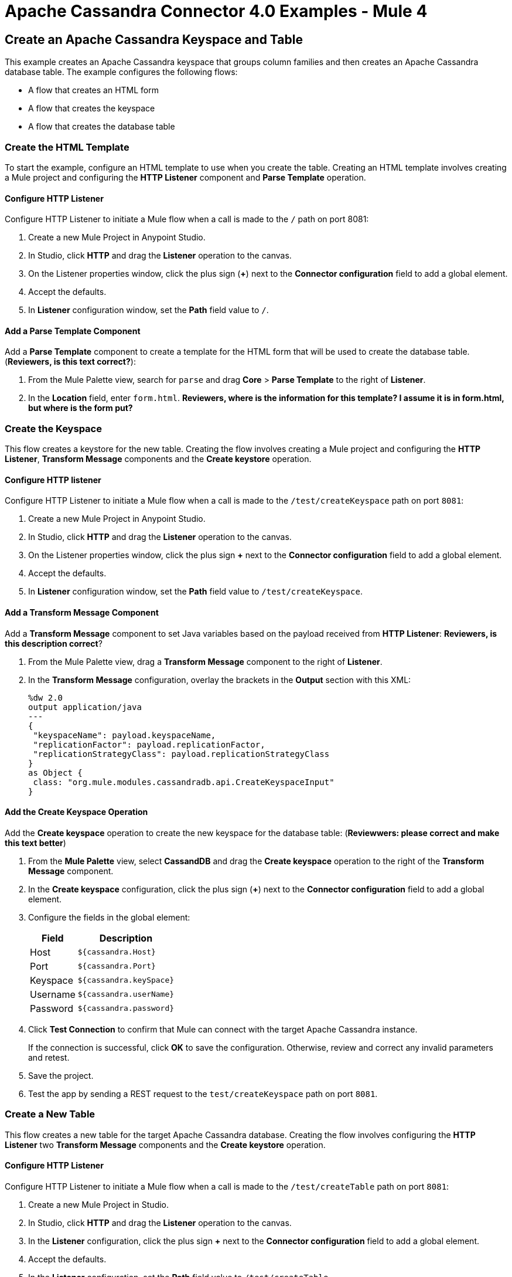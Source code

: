 = Apache Cassandra Connector 4.0 Examples - Mule 4
:page-aliases: connectors::cassandra/cassandra-connector-examples.adoc

== Create an Apache Cassandra Keyspace and Table

This example creates an Apache Cassandra keyspace that groups column families and then creates an Apache Cassandra database table. The example configures the following flows:

* A flow that creates an HTML form
* A flow that creates the keyspace
* A flow that creates the database table

=== Create the HTML Template

To start the example, configure an HTML template to use when you create the table. Creating an HTML template involves creating a Mule project and configuring the *HTTP Listener* component and *Parse Template* operation.

==== Configure HTTP Listener

Configure HTTP Listener to initiate a Mule flow when a call is made to the `/` path on port 8081:

. Create a new Mule Project in Anypoint Studio.
. In Studio, click *HTTP* and drag the *Listener* operation to the canvas.
. On the Listener properties window, click the plus sign (*+*) next to the *Connector configuration* field to add a global element.
. Accept the defaults.
. In *Listener* configuration window, set the *Path* field value to `/`.

==== Add a Parse Template Component

Add a *Parse Template* component to create a template for the HTML form that will be used to create the database table. (*Reviewers, is this text correct?*):

. From the Mule Palette view, search for `parse` and drag *Core* > *Parse Template* to the right of *Listener*.
. In the *Location* field, enter `form.html`.
*Reviewers, where is the information for this template? I assume it is in form.html, but where is the form put?*

=== Create the Keyspace

This flow creates a keystore for the new table. Creating the flow involves creating a Mule project and configuring the *HTTP Listener*, *Transform Message* components and the *Create keystore* operation.


==== Configure HTTP listener

Configure HTTP Listener to initiate a Mule flow when a call is made to the `/test/createKeyspace` path on port `8081`:

. Create a new Mule Project in Anypoint Studio.
. In Studio, click *HTTP* and drag the *Listener* operation to the canvas.
. On the Listener properties window, click the plus sign *+* next to the *Connector configuration* field to add a global element.
. Accept the defaults.
. In *Listener* configuration window, set the *Path* field value to `/test/createKeyspace`.

==== Add a Transform Message Component

Add a *Transform Message* component to set Java variables based on the payload received from *HTTP Listener*: *Reviewers, is this description correct*?

. From the Mule Palette view, drag a *Transform Message* component to the right of *Listener*.
. In the *Transform Message* configuration, overlay the brackets in the *Output* section with this XML:
+
[source,dataweave,linenums]
----
%dw 2.0
output application/java
---
{
 "keyspaceName": payload.keyspaceName,
 "replicationFactor": payload.replicationFactor,
 "replicationStrategyClass": payload.replicationStrategyClass
}
as Object {
 class: "org.mule.modules.cassandradb.api.CreateKeyspaceInput"
}
----

==== Add the Create Keyspace Operation

Add the *Create keyspace* operation to create the new keyspace for the database table: (*Reviewwers: please correct and make this text better*)

. From the *Mule Palette* view, select *CassandDB* and drag the *Create keyspace* operation to the right of the *Transform Message* component.
. In the *Create keyspace* configuration, click the plus sign (*+*) next to the *Connector configuration* field to add a global element.
. Configure the fields in the global element:
+
[%header%autowidth.spread]
|===
|Field a|Description
|Host | `${cassandra.Host}`
|Port | `${cassandra.Port}`
|Keyspace | `${cassandra.keySpace}`
|Username | `${cassandra.userName}`
|Password | `${cassandra.password}`
|===
+
. Click *Test Connection* to confirm that Mule can connect with the target Apache Cassandra instance.
+
If the connection is successful, click *OK* to save the configuration. Otherwise, review and correct any invalid parameters and retest.
+
. Save the project.
. Test the app by sending a REST request to the `test/createKeyspace` path on port `8081`.

=== Create a New Table

This flow creates a new table for the target Apache Cassandra database. Creating the flow involves configuring the *HTTP Listener* two *Transform Message* components and the *Create keystore* operation.

==== Configure HTTP Listener

Configure HTTP Listener to initiate a Mule flow when a call is made to the `/test/createTable` path on port `8081`:

. Create a new Mule Project in Studio.
. In Studio, click *HTTP* and drag the *Listener* operation to the canvas.
. In the *Listener* configuration, click the plus sign *+* next to the *Connector configuration* field to add a global element.
. Accept the defaults.
. In the *Listener* configuration, set the *Path* field value to `/test/createTable`.

=== Add a Transform Message Component

Add a *Transform Component* to set Java variables based on the payload received from *HTTP Listener*: *Reviewers, is this description correct*?

. From the Mule Palette view, drag a *Transform Message* component to the right of *Listener*.
. In the *Transform Message* configuration, overlay the brackets in the *Output* section with this XML:
+
[source,dataweave,linenums]
----
%dw 2.0
output application/java
---
{
  "columns": payload.columns,
  "tableName": payload.tableName,
  "keyspaceName": payload.keyspaceName
} as Object {
  class : "org.mule.modules.cassandradb.api.CreateTableInput"
}
----

==== Add the Create Table Operation

Add a *Create Table* operation to create a new table based on a POST request that uses the template created in the first flow: (*Reviewers, please make this text more accurate. I am guessing here.*)

. From the *Mule Palette* view, select *CassandDB* and drag the *Create Table* operation to the right of the *Transform Message* component.
. In the *Create Table* configuration, click the plus sign (*+*) next to the *Connector configuration* field.
. Select global element that you configured for the *Create keyspace* operation.
. Click *OK*.
. Click *Test Connection* to confirm that Mule can connect with the Cassandra instance.
+
If the client test is successful, click **OK** to save the configuration. Otherwise, review and correct any invalid parameters and retest.
+
. Run the Mule app.
. Test the app by sending a *POST* command to the `/test/createTable` path on port `8081`. Use the `application/json` MIME type and enter the table description in the command body, using uppercase for the data types:
+
[source,text,linenums]
----
{
  "tableName": "users",
  "keyspaceName": "Excelsior",
  "columns":
  [
    {
      "name": "id",
      "type": "INT",
      "primaryKey": "true"
    },
    {
      "name": "username",
      "type": "TEXT",
      "primaryKey": "true"
    },
    {
      "name": "name",
      "type": "TEXT",
      "primaryKey": "false"
    },
    {
      "name": "email",
      "type": "TEXT",
      "primaryKey": "false"
    }
  ]
}
----

=== XML for the Create an Apache Cassandra Keyspace and Table Example

Paste this code into the Studio XML editor to quickly load the flow for this example into your Mule app:

[source,xml,linenums]
----
<?xml version="1.0" encoding="UTF-8"?>

<mule xmlns:cassandra-db="http://www.mulesoft.org/schema/mule/cassandra-db"
xmlns:ee="http://www.mulesoft.org/schema/mule/ee/core"
xmlns:http="http://www.mulesoft.org/schema/mule/http"
xmlns="http://www.mulesoft.org/schema/mule/core"
xmlns:doc="http://www.mulesoft.org/schema/mule/documentation"
xmlns:xsi="http://www.w3.org/2001/XMLSchema-instance"
xsi:schemaLocation="http://www.mulesoft.org/schema/mule/core
http://www.mulesoft.org/schema/mule/core/current/mule.xsd
http://www.mulesoft.org/schema/mule/http
http://www.mulesoft.org/schema/mule/http/current/mule-http.xsd
http://www.mulesoft.org/schema/mule/ee/core
http://www.mulesoft.org/schema/mule/ee/core/current/mule-ee.xsd
http://www.mulesoft.org/schema/mule/cassandra-db
http://www.mulesoft.org/schema/mule/cassandra-db/current/mule-cassandra-db.xsd">

  <configuration-properties file="mule-app.properties" />
  <http:listener-config name="HTTP_Listener_config" doc:name="HTTP Listener config">
    <http:listener-connection host="0.0.0.0" port="8081" />
    </http:listener-config>
  <cassandra-db:config name="CassandraDB_Config" doc:name="CassandraDB Config">
    <cassandra-db:connection
      host="${config.host}"
      port="${config.port}"
      keyspace="${config.keyspace}"
      username="${config.username}"
      password="${config.password}"/>
	</cassandra-db:config>
  <flow name="HTMLForm">
    <http:listener doc:name="Listener" config-ref="HTTP_Listener_config" path="/"/>
    <parse-template doc:name="Parse Template" location="form.html"/>
  </flow>
  <flow name="CreateKeyspace">
    <http:listener
      doc:name="Listener"
      config-ref="HTTP_Listener_config"
      path="/createKeyspace"/>
    <ee:transform doc:name="Transform Message">
      <ee:message >
        <ee:set-payload ><![CDATA[%dw 2.0
output application/java
---
{
  "keyspaceName": payload.keyspaceName,
  "replicationFactor": payload.replicationFactor,
  "replicationStrategyClass": payload.replicationStrategyClass
} as Object {
  class : "org.mule.modules.cassandradb.api.CreateKeyspaceInput"
}]]></ee:set-payload>
      </ee:message>
    </ee:transform>
    <cassandra-db:create-keyspace doc:name="Create keyspace" config-ref="CassandraDB_Config"/>
    <ee:transform doc:name="Transform Message">
      <ee:message >
        <ee:set-payload ><![CDATA[%dw 2.0
output application/json
---
payload]]></ee:set-payload>
      </ee:message>
    </ee:transform>
  </flow>
  <flow name="CreateTable">
    <http:listener doc:name="Listener" config-ref="HTTP_Listener_config" path="/createTable"/>
    <ee:transform doc:name="Transform Message">
      <ee:message>
        <ee:set-payload><![CDATA[%dw 2.0
output application/java
---
{
  "columns": payload.columns,
  "tableName": payload.tableName,
  "keyspaceName": payload.keyspaceName
} as Object {
  class : "org.mule.modules.cassandradb.api.CreateTableInput"
}]]></ee:set-payload>
      </ee:message>
    </ee:transform>
    <cassandra-db:create-table doc:name="Create table" config-ref="CassandraDB_Config"/>
    <ee:transform doc:name="Transform Message">
      <ee:message>
        <ee:set-payload><![CDATA[%dw 2.0
output application/json
---
payload]]></ee:set-payload>
      </ee:message>
    </ee:transform>
  </flow>
</mule>
----

== Manipulate Data in an Apache Cassandra Database

This example manipulates data in an Apache Cassandra database:

* Get table names from a keyspace.
* Perform the following CRUD operations on data in an Apache Cassandra database table:
** Insert
** Select
** Update
** Delete
* Perform the following operations on an Apache Cassandra database column:
** Delete the column's value
** Rename a column
** Add a new column
** Drop a column
* Execute a CQL query
* Drop data from the Apache Cassandra database table

[source,xml,linenums]
----
<?xml version="1.0" encoding="UTF-8"?>

<mule xmlns:cassandra-db="http://www.mulesoft.org/schema/mule/cassandra-db" xmlns:ee="http://www.mulesoft.org/schema/mule/ee/core"
      xmlns:http="http://www.mulesoft.org/schema/mule/http"
      xmlns="http://www.mulesoft.org/schema/mule/core" xmlns:doc="http://www.mulesoft.org/schema/mule/documentation" xmlns:xsi="http://www.w3.org/2001/XMLSchema-instance" xsi:schemaLocation="http://www.mulesoft.org/schema/mule/core http://www.mulesoft.org/schema/mule/core/current/mule.xsd
http://www.mulesoft.org/schema/mule/http http://www.mulesoft.org/schema/mule/http/current/mule-http.xsd
http://www.mulesoft.org/schema/mule/ee/core http://www.mulesoft.org/schema/mule/ee/core/current/mule-ee.xsd
http://www.mulesoft.org/schema/mule/cassandra-db http://www.mulesoft.org/schema/mule/cassandra-db/current/mule-cassandra-db.xsd">

  <configuration-properties file="mule-app.properties" />
  <http:listener-config name="HTTP_Listener_config" doc:name="HTTP Listener config" doc:id="7b4310b7-4a49-4b37-8649-9247ae910399" >
    <http:listener-connection host="0.0.0.0" port="8081" />
  </http:listener-config>
  <cassandra-db:config name="CassandraDB_Config" doc:name="CassandraDB Config" doc:id="1ab180db-597d-455a-99fb-e006842cd052" >
    <cassandra-db:connection host="${config.host}" port="${config.port}" keyspace="${config.keyspace}" username="${config.username}" password="${config.password}" clusterName="${config.clusterName}" clusterNodes="${config.clusterNodes}"/>
  </cassandra-db:config>
  <flow name="GetTablesFromKeyspace" doc:id="e7d35ea3-58ed-4713-bbce-4ff6cbb41189" >
    <http:listener doc:name="Listener" doc:id="24838bde-79ae-4601-ac2b-00945831d7df" config-ref="HTTP_Listener_config" path="/getTablesFromKeyspace" />
    <cassandra-db:get-table-names-from-keyspace doc:name="Get table names from keyspace" doc:id="96e12e7b-8e90-4117-8ba6-5225d4af530a" config-ref="CassandraDB_Config" keyspaceName="#[payload.keyspaceName]"/>
    <ee:transform doc:name="Transform Message" doc:id="f3be8d87-27bd-470f-beb5-dbd2b81c24be" >
      <ee:message >
        <ee:set-payload ><![CDATA[%dw 2.0
output application/json
---
payload]]></ee:set-payload>
      </ee:message>
    </ee:transform>
  </flow>
  <flow name="Insert" doc:id="ea181924-0b06-48ea-b007-c1b297db2cbd" >
    <http:listener doc:name="Listener" doc:id="5eceb9c9-bbad-4022-92a3-932e399bb4d6" config-ref="HTTP_Listener_config" path="/insert" />
    <ee:transform doc:name="Transform Message" doc:id="76763f2a-3860-4d73-84ad-33c0a7c485ed" >
      <ee:message >
        <ee:set-payload ><![CDATA[%dw 2.0
output application/java
---
{
  "id": payload.id,
  "name": payload.name,
  "event": payload.event
}]]></ee:set-payload>
      </ee:message>
    </ee:transform>
    <cassandra-db:insert table="example_table" doc:name="Insert" doc:id="13224cf4-25d8-4f35-84e7-d211d4a3bdc5" config-ref="CassandraDB_Config" keyspaceName="example_keyspace"/>
    <ee:transform doc:name="Transform Message" doc:id="8888f973-3c80-4f56-b83c-792b40ba8cc4" >
      <ee:message >
        <ee:set-payload ><![CDATA[%dw 2.0
output application/json
---
payload]]></ee:set-payload>
      </ee:message>
    </ee:transform>
  </flow>
  <flow name="Select" doc:id="2b70dea4-aadf-44a2-8c08-fee5a06cf8f5" >
    <http:listener doc:name="Listener" doc:id="ce7fb340-0292-45b5-a62e-29069d4f03ee" config-ref="HTTP_Listener_config" path="/select" />
    <cassandra-db:select doc:name="Select" doc:id="6a698c61-30eb-49e4-839a-c6412644c41f" config-ref="CassandraDB_Config">
      <cassandra-db:query >SELECT id, name, event FROM example_keyspace.example_table</cassandra-db:query>
    </cassandra-db:select>
    <ee:transform doc:name="Transform Message" doc:id="2782805e-1cf0-4808-96f1-99bd145759d0" >
      <ee:message >
        <ee:set-payload ><![CDATA[%dw 2.0
output application/json
---
payload]]></ee:set-payload>
      </ee:message>
    </ee:transform>
  </flow>
  <flow name="Update" doc:id="81fa1da3-8a3d-460d-80d7-2499faacf3c3" >
    <http:listener doc:name="Listener" doc:id="51053b82-fa99-456b-bde4-36c87af4b633" config-ref="HTTP_Listener_config" path="/update" />
    <ee:transform doc:name="Transform Message" doc:id="c38ebb52-d614-4780-bae9-95d710f539d3" >
      <ee:message >
        <ee:set-payload ><![CDATA[%dw 2.0
output application/java
---
{
  "where":{
    id: payload.where
  },
  "columns":payload.columns
}]]></ee:set-payload>
      </ee:message>
    </ee:transform>
    <cassandra-db:update table="example_table" doc:name="Update" doc:id="5edef28b-c636-4ce5-b59e-5843511c89c7" config-ref="CassandraDB_Config" keyspaceName="example_keyspace"/>
    <ee:transform doc:name="Transform Message" doc:id="beb77d6c-571b-4187-922e-afc7e89c8415" >
      <ee:message >
        <ee:set-payload ><![CDATA[%dw 2.0
output application/json
---
payload]]></ee:set-payload>
      </ee:message>
    </ee:transform>
  </flow>
  <flow name="DeleteRows" doc:id="81fa1da3-8a3d-460d-80d7-2499faacf3c3" >
    <http:listener doc:name="Copy_of_Listener" doc:id="51053b82-fa99-456b-bde4-36c87af4b633" config-ref="HTTP_Listener_config" path="/deleteRows" />
    <ee:transform doc:name="Transform Message" doc:id="fdf8f121-8be3-4c73-8c5b-23df7c679c89" >
      <ee:message >
        <ee:set-payload ><![CDATA[%dw 2.0
output application/java
---
{
  "where": {
    id: payload.ids
  }
}]]></ee:set-payload>
      </ee:message>
    </ee:transform>
    <cassandra-db:delete-rows table="example_table" doc:name="Delete rows" doc:id="3f9532e2-2fc6-4381-a2f6-90172994b2a7" config-ref="CassandraDB_Config" keyspaceName="example_keyspace"/>
    <ee:transform doc:name="Transform Message" doc:id="99fc2458-7548-44e1-9e31-ae29e04cd3c0" >
      <ee:message >
        <ee:set-payload ><![CDATA[%dw 2.0
output application/json
---
payload]]></ee:set-payload>
      </ee:message>
    </ee:transform>
  </flow>
  <flow name="DeleteColumns" doc:id="81fa1da3-8a3d-460d-80d7-2499faacf3c3" >
    <http:listener doc:name="Listener" doc:id="51053b82-fa99-456b-bde4-36c87af4b633" config-ref="HTTP_Listener_config" path="/deleteColumns" />
    <ee:transform doc:name="Transform Message" doc:id="0d8fb61b-4afc-490b-be8c-d7f008efa1cf" >
      <ee:message >
        <ee:set-payload ><![CDATA[%dw 2.0
output application/java
---
{
  "columns": payload.columns,
  "where": {
    id:payload.where
  }
}]]></ee:set-payload>
      </ee:message>
    </ee:transform>
    <cassandra-db:delete-columns-value table="example_table" doc:name="Delete columns value" doc:id="8ed01b4f-2cd4-4fcf-9d70-f560a6501f8e" config-ref="CassandraDB_Config" keyspaceName="example_keyspace">
      <cassandra-db:entities >
        <cassandra-db:entity value="#[payload.entities]" />
      </cassandra-db:entities>
    </cassandra-db:delete-columns-value>
    <ee:transform doc:name="Transform Message" doc:id="1f4f7f5d-7cfc-48fc-983c-a74a69576f8c" >
      <ee:message >
        <ee:set-payload ><![CDATA[%dw 2.0
output application/json
---
payload]]></ee:set-payload>
      </ee:message>
    </ee:transform>
  </flow>
  <flow name="RenameColumn" doc:id="81fa1da3-8a3d-460d-80d7-2499faacf3c3" >
    <http:listener doc:name="Listener" doc:id="51053b82-fa99-456b-bde4-36c87af4b633" config-ref="HTTP_Listener_config" path="/renameColumn" />
    <cassandra-db:rename-column doc:name="Rename column" doc:id="f61c5f48-1f4f-46e6-9ab7-3021bb3eb4f5" config-ref="CassandraDB_Config" table="#[payload.tableName]" keyspaceName="#[payload.keyspaceName]" newColumnName="#[payload.newName]">
      <cassandra-db:old-column-name ><![CDATA[#[payload.oldName]]]></cassandra-db:old-column-name>
    </cassandra-db:rename-column>
    <ee:transform doc:name="Transform Message" doc:id="92b94afa-c0eb-4eb8-a05c-8d9ffcce000e" >
      <ee:message >
        <ee:set-payload ><![CDATA[%dw 2.0
output application/json
---
payload]]></ee:set-payload>
      </ee:message>
    </ee:transform>
  </flow>
  <flow name="AddNewColumn" doc:id="81fa1da3-8a3d-460d-80d7-2499faacf3c3" >
    <http:listener doc:name="Listener" doc:id="51053b82-fa99-456b-bde4-36c87af4b633" config-ref="HTTP_Listener_config" path="/addNewColumn" />
    <set-variable value="#[payload.tableName]" doc:name="Set Variable" doc:id="40a2950e-58d2-4488-8b8d-6132ebcacfe8" variableName="tableName"/>
    <set-variable value="#[payload.keyspaceName]" doc:name="Set Variable" doc:id="29fe33b5-da79-4c42-97f1-a0f699cc532a" variableName="keyspaceName"/>
    <ee:transform doc:name="Transform Message" doc:id="af633bfc-5dbf-4849-a58a-2cb446d32920" >
      <ee:message >
        <ee:set-payload ><![CDATA[%dw 2.0
output application/java
---
{
  "column": payload.column,
  "type": payload.'type'
} as Object {
  class : "org.mule.modules.cassandradb.api.AlterColumnInput"
}]]></ee:set-payload>
      </ee:message>
    </ee:transform>
    <cassandra-db:add-new-column doc:name="Add new column" doc:id="1ece4157-c45b-4298-9726-dec11c87fbf0" config-ref="CassandraDB_Config" table="#[vars['tableName']]" keyspaceName="#[vars['keyspaceName']]"/>
    <ee:transform doc:name="Transform Message" doc:id="335c584c-a1ae-4b69-bc24-1a0b7d1fe940" >
      <ee:message >
        <ee:set-payload ><![CDATA[%dw 2.0
output application/json
---
payload]]></ee:set-payload>
      </ee:message>
    </ee:transform>
  </flow>
  <flow name="DropColumn" doc:id="81fa1da3-8a3d-460d-80d7-2499faacf3c3" >
    <http:listener doc:name="Listener" doc:id="5b388d2a-886e-4d32-ba77-2ae3d388c766" config-ref="HTTP_Listener_config" path="/dropColumn"/>
    <cassandra-db:drop-column doc:name="Drop column" doc:id="cd602e74-3d04-4fa9-b96b-40351135268b" config-ref="CassandraDB_Config" table="#[payload.tableName]" keyspaceName="#[payload.keyspaceName]">
      <cassandra-db:column-name ><![CDATA[#[payload.columnName]]]></cassandra-db:column-name>
    </cassandra-db:drop-column>
    <ee:transform doc:name="Transform Message" doc:id="399e221f-9f0c-4767-828f-aa35575dce04" >
      <ee:message >
        <ee:set-payload ><![CDATA[%dw 2.0
output application/json
---
payload]]></ee:set-payload>
      </ee:message>
    </ee:transform>
  </flow>
  <flow name="ExecuteCQLQuery" doc:id="81fa1da3-8a3d-460d-80d7-2499faacf3c3" >
    <http:listener doc:name="Listener" doc:id="51053b82-fa99-456b-bde4-36c87af4b633" config-ref="HTTP_Listener_config" path="/executeCqlQuery" />
    <ee:transform doc:name="Transform Message" doc:id="0eda8e3a-3f61-4461-b963-c0930eec9c1a" >
      <ee:message >
        <ee:set-payload ><![CDATA[%dw 2.0
output application/java
---
{
  "cqlQuery": payload.cqlQuery,
  "parameters": payload.parameters
} as Object {
  class : "org.mule.modules.cassandradb.api.CQLQueryInput"
}]]></ee:set-payload>
      </ee:message>
    </ee:transform>
    <cassandra-db:execute-cql-query doc:name="Execute cql query" doc:id="23531836-b75d-47a3-b88e-bfcca6e3c43d" config-ref="CassandraDB_Config"/>
    <ee:transform doc:name="Transform Message" doc:id="f6017333-6a54-4e7d-9a0a-37e75bb99e95" >
      <ee:message >
        <ee:set-payload ><![CDATA[%dw 2.0
output application/json
---
payload]]></ee:set-payload>
      </ee:message>
    </ee:transform>
  </flow>
  <flow name="DropTable" doc:id="81fa1da3-8a3d-460d-80d7-2499faacf3c3" >
    <http:listener doc:name="Listener" doc:id="51053b82-fa99-456b-bde4-36c87af4b633" config-ref="HTTP_Listener_config" path="/dropTable" />
    <cassandra-db:drop-table doc:name="Drop table" doc:id="2b814d18-ea46-49ee-a7d5-f5663bdb64e7" config-ref="CassandraDB_Config" keyspaceName="#[payload.keyspaceName]">
      <cassandra-db:table-name ><![CDATA[#[payload.tableName]]]></cassandra-db:table-name>
    </cassandra-db:drop-table>
    <ee:transform doc:name="Transform Message" doc:id="ef72ee47-8ff0-40cc-8e94-2a33d867cde7" >
      <ee:message >
        <ee:set-payload ><![CDATA[%dw 2.0
output application/json
---
payload]]></ee:set-payload>
      </ee:message>
    </ee:transform>
  </flow>
  <flow name="DropKeyspace" doc:id="81fa1da3-8a3d-460d-80d7-2499faacf3c3" >
    <http:listener doc:name="Listener" doc:id="51053b82-fa99-456b-bde4-36c87af4b633" config-ref="HTTP_Listener_config" path="/dropKeyspace" />
    <cassandra-db:drop-keyspace doc:name="Drop keyspace" doc:id="4dd3b152-bef6-474e-ac47-dfa476e8eafc" config-ref="CassandraDB_Config">
      <cassandra-db:keyspace-name ><![CDATA[#[payload.keyspaceName]]]></cassandra-db:keyspace-name>
    </cassandra-db:drop-keyspace>
    <ee:transform doc:name="Transform Message" doc:id="6b5c7894-5f53-41e5-9ae7-364fdbfc427b" >
      <ee:message >
        <ee:set-payload ><![CDATA[%dw 2.0
output application/json
---
payload]]></ee:set-payload>
      </ee:message>
    </ee:transform>
  </flow>
</mule>
----

== See Also

* xref:connectors::introduction/introduction-to-anypoint-connectors.adoc[Introduction to Anypoint Connectors]
* https://help.mulesoft.com[MuleSoft Help Center]
